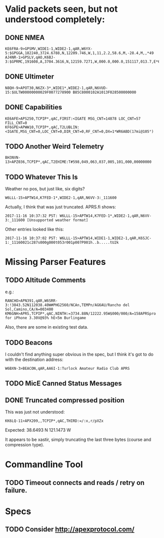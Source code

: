 * Valid packets seen, but not understood completely:

** DONE NMEA
   CLOSED: [2017-11-17 Fri 00:04]

: KE6FRA-9>GPSMV,WIDE1-1,WIDE2-1,qAR,W6YX-5:$GPGGA,182240,3724.6788,N,12209.746,W,1,11,2.2,58.6,M,-28.4,M,,*49
: AJ4NR-1>GPSLV,qAO,K6BJ-3:$GPRMC,191608,A,3704.3616,N,12159.7271,W,000.0,000.0,151117,013.7,E*6B

** DONE Ultimeter
   CLOSED: [2017-11-16 Thu 21:30]

: N8QH-9>APOT30,N6ZX-3*,WIDE1*,WIDE2-1,qAR,N6VUD-15:$ULTW00000000029F0077278900 B85C8000102A1013F028500000000

** DONE Capabilities
   CLOSED: [2017-11-16 Thu 20:28]
: KE6AFE>APS250,TCPIP*,qAC,FIRST:<IGATE MSG_CNT=14878 LOC_CNT=57 FILL_CNT=0
: KF6GPE>APWW10,TCPIP*,qAC,T2LUBLIN:<IGATE,MSG_CNT=0,LOC_CNT=0,DIR_CNT=0,RF_CNT=0,DX=1*WR6ABD(17mi@105°)

** TODO Another Weird Telemetry

: BH3NVN-13>APZ036,TCPIP*,qAC,T2EHIME:T#598,049,063,037,005,101,000,00000000

** TODO Whatever This Is
Weather no pos, but just like, six digits?

: W6LLL-15>APTW14,K7FED-1*,WIDE2-1,qAR,N6VV-3:_111600

Actually, I think that was just truncated.  APRS.fi shows:

: 2017-11-16 10:37:32 PST: W6LLL-15>APTW14,K7FED-1*,WIDE2-1,qAR,N6VV-3:_111600 [Unsupported weather format]

Other entries looked like this:

: 2017-11-16 10:37:02 PST: W6LLL-15>APTW14,WIDE1-1,WIDE2-1,qAR,K6SJC-1:_11160021c287s000g000t053r001p007P001h..b.....tU2k

* Missing Parser Features

** TODO Altitude Comments
e.g.:

: RANCHO>APN391,qAR,W6SRR-3:!3843.52N112038.40W#PHG2560/NCAn,TEMPn/AG6AU/Rancho del Sol,Camino,CA/A=003400
: KM6GNH>APRS,TCPIP*,qAC,NINTH:=3734.88N/12222.95W$000/000/A=158APRSpro for iPhone 3.30V@93% hE<5m Burlingame

Also, there are some in existing test data.

** TODO Beacons

I couldn't find anything super obvious in the spec, but I think it's
got to do with the destination address:

: W6BXN-3>BEACON,qAR,AA6I-1:Turlock Amateur Radio Club APRS

** TODO MicE Canned Status Messages

** DONE Truncated compressed position
   CLOSED: [2017-11-16 Thu 17:52]

This was just not understood:

: KK6LQ-11>APX209,,TCPIP*,qAC,THIRD:=/:x,r/pXZx

Expected: 38.6493 N 121.1473 W

It appears to be xastir, simply truncating the last three bytes (course and compression type).

* Commandline Tool

** TODO Timeout connects and reads / retry on failure.

* Specs

** TODO Consider http://apexprotocol.com/
